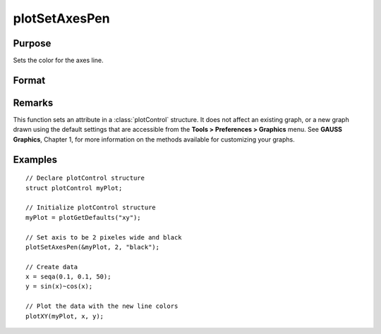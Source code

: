 
plotSetAxesPen
==============================================

Purpose
----------------
Sets the color for the axes line.

Format
----------------
.. function:: plotSetAxesPen(&myPlot, thickness[, clr])

    :param &myPlot: A :class:`plotControl` structure pointer
    :type &myPlot: struct pointer

    :param thickness: the thickness of the axis line in pixels
    :type thickness: Scalar

    :param clr: name or rgb value of the new color for the axes
    :type clr: string

Remarks
-------

This function sets an attribute in a :class:`plotControl` structure. It does not
affect an existing graph, or a new graph drawn using the default
settings that are accessible from the **Tools > Preferences > Graphics**
menu. See **GAUSS Graphics**, Chapter 1, for more information on the
methods available for customizing your graphs.

Examples
----------------

::

    // Declare plotControl structure               
    struct plotControl myPlot;
    
    // Initialize plotControl structure
    myPlot = plotGetDefaults("xy");
    
    // Set axis to be 2 pixeles wide and black
    plotSetAxesPen(&myPlot, 2, "black");
    
    // Create data
    x = seqa(0.1, 0.1, 50);
    y = sin(x)~cos(x);
    
    // Plot the data with the new line colors
    plotXY(myPlot, x, y);

.. seealso:: Functions :func:`plotGetDefaults`, :func:`plotSetLineSymbol`

